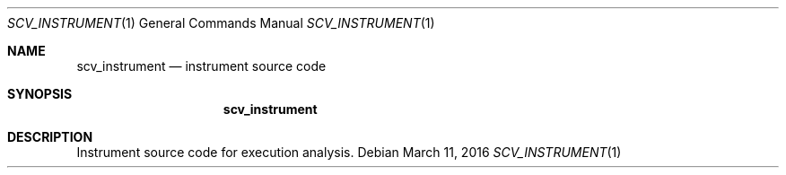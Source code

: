 .Dd March 11, 2016
.Dt SCV_INSTRUMENT 1
.Os
.Sh NAME
.Nm scv_instrument
.Nd instrument source code
.Sh SYNOPSIS
.Nm
.Sh DESCRIPTION
Instrument source code for execution analysis.
